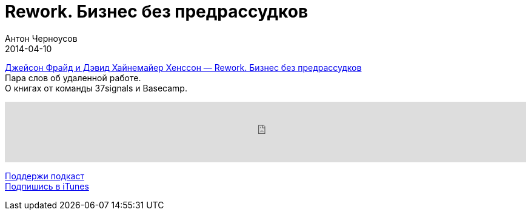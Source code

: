 = Rework. Бизнес без предрассудков
Антон Черноусов
2014-04-10
:jbake-type: post
:jbake-status: published
:jbake-tags: Подкаст, Удаленная работа
:jbake-summary: Книга от основателей 37signals про идею удаленной работы.

http://bit.ly/TastyBooks02[Джейсон Фрайд и Дэвид Хайнемайер Хенссон — Rework. Бизнес без предрассудков] +
Пара слов об удаленной работе. +
О книгах от команды 37signals и Basecamp.

++++
<iframe src='https://www.podbean.com/media/player/iw4zt-5a4e25?from=yiiadmin' data-link='https://www.podbean.com/media/player/iw4zt-5a4e25?from=yiiadmin' height='100' width='100%' frameborder='0' scrolling='no' data-name='pb-iframe-player' ></iframe>
++++

http://bit.ly/TAOPpatron[Поддержи подкаст] +
http://bit.ly/tastybooks[Подпишись в iTunes]
